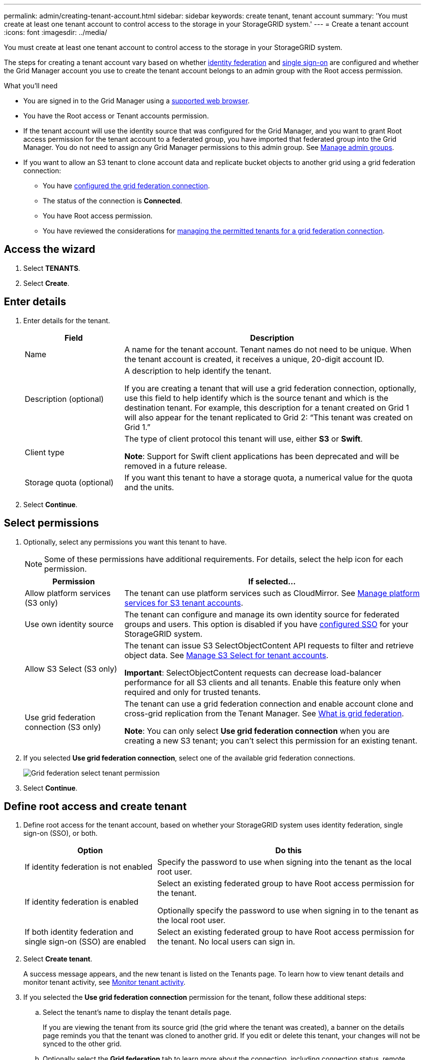 ---
permalink: admin/creating-tenant-account.html
sidebar: sidebar
keywords: create tenant, tenant account
summary: 'You must create at least one tenant account to control access to the storage in your StorageGRID system.'
---
= Create a tenant account
:icons: font
:imagesdir: ../media/

[.lead]
You must create at least one tenant account to control access to the storage in your StorageGRID system.

The steps for creating a tenant account vary based on whether xref:using-identity-federation.adoc[identity federation] and xref:configuring-sso.adoc[single sign-on] are configured and whether the Grid Manager account you use to create the tenant account belongs to an admin group with the Root access permission.

.What you'll need

* You are signed in to the Grid Manager using a xref:../admin/web-browser-requirements.adoc[supported web browser].
* You have the Root access or Tenant accounts permission.
* If the tenant account will use the identity source that was configured for the Grid Manager, and you want to grant Root access permission for the tenant account to a federated group, you have imported that federated group into the Grid Manager. You do not need to assign any Grid Manager permissions to this admin group. See  xref:managing-admin-groups.adoc[Manage admin groups].
* If you want to allow an S3 tenant to clone account data and replicate bucket objects to another grid using a grid federation connection:

** You have xref:grid-federation-create-connection.adoc[configured the grid federation connection].
** The status of the connection is *Connected*.
** You have Root access permission.
** You have reviewed the considerations for xref:grid-federation-manage-tenants.adoc[managing the permitted tenants for a grid federation connection].

== Access the wizard

. Select *TENANTS*.

. Select *Create*.

== Enter details

. Enter details for the tenant.
+
[cols="1a,3a" options="header"]
|===
| Field | Description

|Name
|A name for the tenant account. Tenant names do not need to be unique. When the tenant account is created, it receives a unique, 20-digit account ID.

|Description (optional)
|A description to help identify the tenant.

If you are creating a tenant that will use a grid federation connection, optionally, use this field to help identify which is the source tenant and which is the destination tenant. For example, this description for a tenant created on Grid 1 will also appear for the tenant replicated to Grid 2: “This tenant was created on Grid 1.”

|Client type
|The type of client protocol this tenant will use, either *S3* or *Swift*.

*Note*: Support for Swift client applications has been deprecated and will be removed in a future release.

|Storage quota (optional)
|If you want this tenant to have a storage quota, a numerical value for the quota and the units.

|===

. Select *Continue*.

== Select permissions

. Optionally, select any permissions you want this tenant to have.
+
[NOTE]
Some of these permissions have additional requirements. For details, select the help icon for each permission.
+
[cols="1a,3a" options="header"]
|===
| Permission | If selected...

|Allow platform services (S3 only)
|The tenant can use platform services such as CloudMirror. See xref:manage-platform-services-for-tenants.adoc[Manage platform services for S3 tenant accounts].

|Use own identity source 
|The tenant can configure and manage its own identity source for federated groups and users. This option is disabled if you have xref:configuring-sso.adoc[configured SSO] for your StorageGRID system.

|Allow S3 Select (S3 only)
|The tenant can issue S3 SelectObjectContent API requests to filter and retrieve object data. See xref:manage-s3-select-for-tenant-accounts.adoc[Manage S3 Select for tenant accounts].

*Important*: SelectObjectContent requests can decrease load-balancer performance for all S3 clients and all tenants. Enable this feature only when required and only for trusted tenants.

|Use grid federation connection (S3 only)
|The tenant can use a grid federation connection and enable account clone and cross-grid replication from the Tenant Manager. See xref:grid-federation-overview.adoc[What is grid federation].

*Note*: You can only select *Use grid federation connection* when you are creating a new S3 tenant; you can't select this permission for an existing tenant.

|===

. If you selected *Use grid federation connection*, select one of the available grid federation connections.
+
image:../media/grid-federation-select-tenant-permission.png[Grid federation select tenant permission]
. Select *Continue*.

== Define root access and create tenant

. Define root access for the tenant account, based on whether your StorageGRID system uses identity federation, single sign-on (SSO), or both.
+
[cols="1a,2a" options="header"]
|===

| Option 
| Do this

|If identity federation is not enabled 
|Specify the password to use when signing into the tenant as the local root user.

|If identity federation is enabled
|Select an existing federated group to have Root access permission for the tenant.

Optionally specify the password to use when signing in to the tenant as the local root user.

|If both identity federation and single sign-on (SSO) are enabled
|Select an existing federated group to have Root access permission for the tenant. No local users can sign in.

|===

. Select *Create tenant*.
+
A success message appears, and the new tenant is listed on the Tenants page. To learn how to view tenant details and monitor tenant activity, see xref:../monitor/monitoring-tenant-activity.adoc[Monitor tenant activity].

. If you selected the *Use grid federation connection* permission for the tenant, follow these additional steps:

.. Select the tenant's name to display the tenant details page.
+ 
If you are viewing the tenant from its source grid (the grid where the tenant was created), a banner on the details page reminds you that the tenant was cloned to another grid. If you edit or delete this tenant, your changes will not be synced to the other grid.

.. Optionally select the *Grid federation* tab to learn more about the connection, including connection status, remote hostname, and the most recent error to occur when data was being replicated from this tenant's buckets to the other grid in the connection.

.. Confirm that an identical tenant was replicated to the other grid in the connection.
+
The tenants on both grids will have the same 20-digit account ID, name, description, quota, and permissions.

.. If you provided a local root user password when defining root access, xref:changing-password-for-tenant-local-root-user.adoc[change the password for the local root user] for the replicated tenant. 
+
For security reasons, this password is not copied to the other grid.   

== Sign in to tenant (optional)
As required, you can sign in to the new tenant now to complete the configuration, or you can sign in to the tenant later. The sign-in steps depend on whether you are signed in to the Grid Manager using the default port (443) or a restricted port. See xref:controlling-access-through-firewalls.adoc[Control access through firewalls].

=== Sign in now

[cols="1a,3a" options="header"]
|===

| If you are using...| Do this...

|Port 443 and you set a password for the local root user
|
. Select *Sign in as root*.
+
When you sign in, links appear for configuring buckets, identity federation, groups, and users.

. Select the links to configure the tenant account.
+
Each link opens the corresponding page in the Tenant Manager. To complete the page, see the xref:../tenant/index.adoc[instructions for using tenant accounts].


|Port 443 and you did not set a password for the local root user
|Select *Sign in*, and enter the credentials for a user in the Root access federated group.

|A restricted port
|
. Select *Finish*
. Select *Restricted* in the Tenant table to learn more about accessing this tenant account.
+
The URL for the Tenant Manager has this format:
+
`https://_FQDN_or_Admin_Node_IP:port_/?accountId=_20-digit-account-id_/`
+
** `_FQDN_or_Admin_Node_IP_` is a fully qualified domain name or the IP address of an Admin Node
** `_port_` is the tenant-only port
** `_20-digit-account-id_` is the tenant's unique account ID
|===

=== Sign in later


[cols="1a,3a" options="header"]
|===
| If you are using...| Do one of these...

|Port 443
|
* From the Grid Manager, select *TENANTS*, and select *Sign in* to the right of the tenant name.
* Enter the tenant's URL in a web browser:
+
`https://_FQDN_or_Admin_Node_IP_/?accountId=_20-digit-account-id_/`
+
** `_FQDN_or_Admin_Node_IP_` is a fully qualified domain name or the IP address of an Admin Node
** `_20-digit-account-id_` is the tenant's unique account ID

|A restricted port
|
* From the Grid Manager, select *TENANTS*, and select *Restricted*.
* Enter the tenant's URL in a web browser:
+
`https://_FQDN_or_Admin_Node_IP:port_/?accountId=_20-digit-account-id_`
+
** `_FQDN_or_Admin_Node_IP_` is a fully qualified domain name or the IP address of an Admin Node
** `_port_` is the tenant-only restricted port
** `_20-digit-account-id_` is the tenant's unique account ID

|===

== Configure the tenant

Follow the instructions in xref:../tenant/index.adoc[Use a tenant account] to manage tenant groups and users, S3 access keys, buckets, platform services, and account clone and cross-grid replication.



